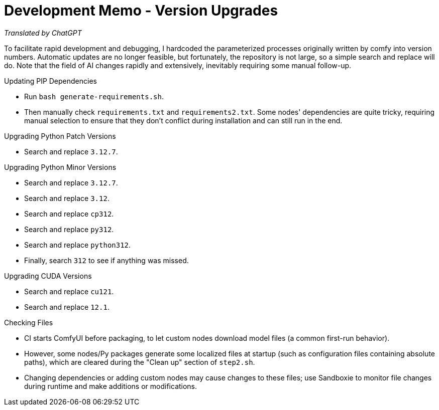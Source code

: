 # Development Memo - Version Upgrades

__Translated by ChatGPT__

To facilitate rapid development and debugging, I hardcoded the parameterized processes originally written by comfy into version numbers. Automatic updates are no longer feasible, but fortunately, the repository is not large, so a simple search and replace will do. Note that the field of AI changes rapidly and extensively, inevitably requiring some manual follow-up.

.Updating PIP Dependencies
* Run `bash generate-requirements.sh`.
* Then manually check `requirements.txt` and `requirements2.txt`.
Some nodes' dependencies are quite tricky, requiring manual selection to ensure that they don't conflict during installation and can still run in the end.

.Upgrading Python Patch Versions
* Search and replace `3.12.7`.

.Upgrading Python Minor Versions
* Search and replace `3.12.7`.
* Search and replace `3.12`.
* Search and replace `cp312`.
* Search and replace `py312`.
* Search and replace `python312`.
* Finally, search `312` to see if anything was missed.

.Upgrading CUDA Versions
* Search and replace `cu121`.
* Search and replace `12.1`.

.Checking Files
* CI starts ComfyUI before packaging, to let custom nodes download model files (a common first-run behavior).
* However, some nodes/Py packages generate some localized files at startup (such as configuration files containing absolute paths), which are cleared during the "Clean up" section of `step2.sh`.
* Changing dependencies or adding custom nodes may cause changes to these files; use Sandboxie to monitor file changes during runtime and make additions or modifications.

